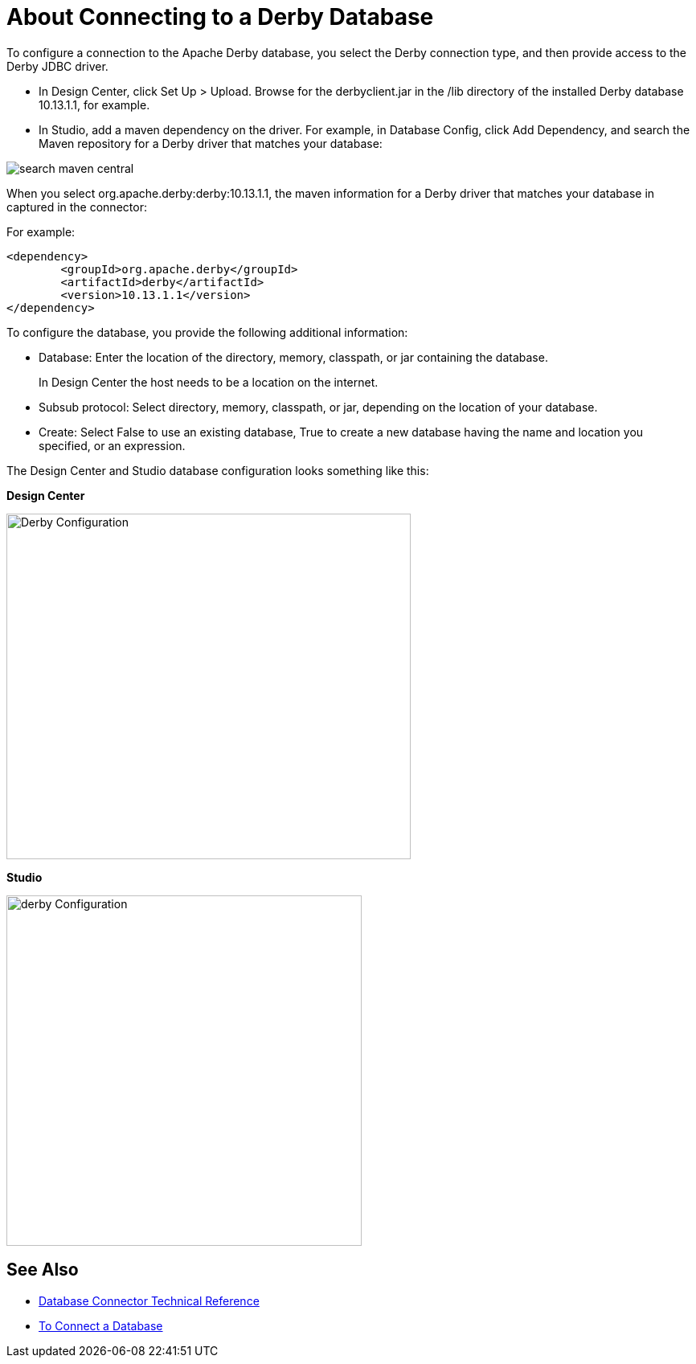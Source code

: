 = About Connecting to a Derby Database

To configure a connection to the Apache Derby database, you select the Derby connection type, and then provide access to the Derby JDBC driver. 

* In Design Center, click Set Up > Upload. Browse for the derbyclient.jar in the /lib directory of the installed Derby database 10.13.1.1, for example. 
* In Studio, add a maven dependency on the driver. For example, in Database Config, click Add Dependency, and search the Maven repository for a Derby driver that matches your database:

image::search-maven-central.png[search maven central]

When you select org.apache.derby:derby:10.13.1.1, the maven information for a Derby driver that matches your database in captured in the connector:

For example:

----
<dependency>
	<groupId>org.apache.derby</groupId>
	<artifactId>derby</artifactId>
	<version>10.13.1.1</version>
</dependency>
----

To configure the database, you provide the following additional information:

* Database: Enter the location of the directory, memory, classpath, or jar containing the database. 
+
In Design Center the host needs to be a location on the internet.
+
* Subsub protocol: Select directory, memory, classpath, or jar, depending on the location of your database.
* Create: Select False to use an existing database, True to create a new database having the name and location you specified, or an expression.

The Design Center and Studio database configuration looks something like this:

*Design Center*

image::derby-config.png[Derby Configuration,height=430,width=503]

*Studio*

image::derby-config-studio.png[derby Configuration,height=436,width=442]

== See Also

* link:/connectors/database-documentation[Database Connector Technical Reference]
* link:/connectors/db-connect-database-task[To Connect a Database]
